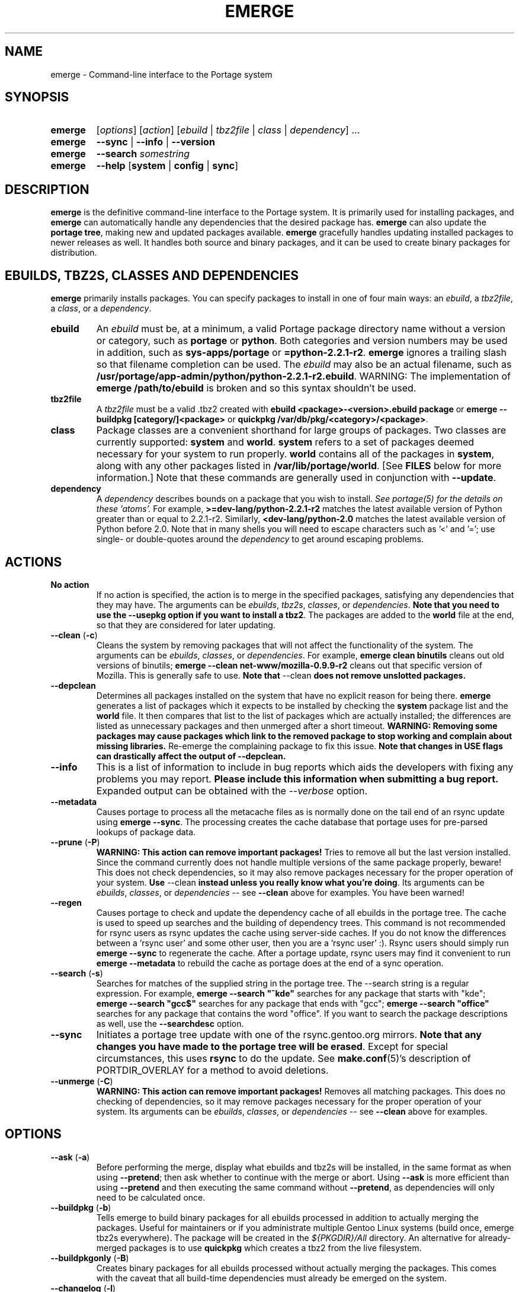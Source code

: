 .TH "EMERGE" "1" "Jun 2003" "Portage 2.0.51" "Portage"
.SH "NAME"
emerge \- Command\-line interface to the Portage system
.SH "SYNOPSIS"
.TP
.BR emerge
[\fIoptions\fR] [\fIaction\fR] [\fIebuild\fR | \fItbz2file\fR | \fIclass\fR | \fIdependency\fR] ...
.TP
.BR emerge
\fB\-\-sync\fR | \fB\-\-info\fR | \fB\-\-version\fR
.TP
.BR emerge
\fB\-\-search\fR \fIsomestring\fR
.TP
.BR emerge
\fB\-\-help\fR [\fBsystem\fR | \fBconfig\fR | \fBsync\fR]
.SH "DESCRIPTION"
\fBemerge\fR is the definitive command\-line interface to the Portage
system.  It is primarily used for installing packages, and \fBemerge\fR
can automatically handle any dependencies that the desired package has.
\fBemerge\fR can also update the \fBportage tree\fR, making new and
updated packages available.  \fBemerge\fR gracefully handles updating
installed packages to newer releases as well.  It handles both source
and binary packages, and it can be used to create binary packages for
distribution.
.SH "EBUILDS, TBZ2S, CLASSES AND DEPENDENCIES"
\fBemerge\fR primarily installs packages.  You can specify
packages to install in one of four main ways: an \fIebuild\fR,
a \fItbz2file\fR, a \fIclass\fR, or a \fIdependency\fR.
.LP
.TP
.BR ebuild
An \fIebuild\fR must be, at a minimum, a valid Portage
package directory name without a version or category, such as
\fBportage\fR or \fBpython\fR.
Both categories and version numbers may be used in addition, such
as \fBsys\-apps/portage\fR or \fB=python\-2.2.1\-r2\fR.
\fBemerge\fR
ignores a trailing slash so that filename completion can be used.
The \fIebuild\fR may also be an actual filename, such as
\fB/usr/portage/app\-admin/python/python\-2.2.1\-r2.ebuild\fR.
WARNING: The implementation of \fBemerge /path/to/ebuild\fR is broken and so this syntax shouldn't be used.
.TP
.BR tbz2file
A \fItbz2file\fR must be a valid .tbz2 created with \fBebuild
<package>\-<version>.ebuild package\fR or \fBemerge \-\-buildpkg 
[category/]<package>\fR or \fBquickpkg /var/db/pkg/<category>/<package>\fR.
.TP
.BR class
Package classes are a convenient shorthand for large groups of
packages.  Two classes are currently supported: \fBsystem\fR
and \fBworld\fR.  \fBsystem\fR refers to a set of packages
deemed necessary for your system to run properly.  \fBworld\fR
contains all of the packages in \fBsystem\fR, along with any
other packages listed in \fB/var/lib/portage/world\fR.  [See
\fBFILES\fR below for more information.]  Note that these
commands are generally used in conjunction with \fB\-\-update\fR.
.TP
.BR dependency
A \fIdependency\fR describes bounds on a package that you wish to install.  
\fISee portage(5) for the details on these 'atoms'.\fR  For example, 
\fB>=dev\-lang/python\-2.2.1\-r2\fR matches the latest available version of 
Python greater than or equal to 2.2.1\-r2.  Similarly, 
\fB<dev\-lang/python\-2.0\fR matches the latest available version of Python 
before 2.0.  Note that in many shells you will need to escape characters such 
as '<' and '='; use single\- or double\-quotes around the \fIdependency\fR 
to get around escaping problems.
.SH "ACTIONS"
.TP
.BR "No action"
If no action is specified, the action is to merge in the specified
packages, satisfying any dependencies that they may have.  The
arguments can be \fIebuilds\fR, \fItbz2s\fR, \fIclasses\fR, or
\fIdependencies\fR.  \fBNote that you need to use the \-\-usepkg 
option if you want to install a tbz2\fR.  The packages are added
to the \fBworld\fR file at the end, so that they are considered for
later updating.  
.TP
.BR "\-\-clean " (\fB\-c\fR)
Cleans the system by removing packages that will not affect the
functionality of the system.  The arguments can be \fIebuilds\fR,
\fIclasses\fR, or \fIdependencies\fR.  For example, \fBemerge
clean binutils\fR cleans out old versions of binutils;
\fBemerge \-\-clean net\-www/mozilla\-0.9.9\-r2\fR cleans out that
specific version of Mozilla.  This is generally safe to use.
\fBNote that\fR \-\-clean \fBdoes not remove unslotted packages.\fR
.TP
.BR \-\-depclean
Determines all packages installed on the system that have no 
explicit reason for being there.  \fBemerge\fR generates a list 
of packages which it expects to be installed by checking the 
\fBsystem\fR package list and the \fBworld\fR file.  It then 
compares that list to the list of packages which are actually 
installed; the differences are listed as unnecessary packages 
and then unmerged after a short timeout.  \fBWARNING: Removing some 
packages may cause packages which link to the removed package 
to stop working and complain about missing libraries.\fR 
Re\-emerge the complaining package to fix this issue.
\fBNote that changes in USE flags can drastically affect the 
output of \-\-depclean.\fR
.TP
.BR \-\-info
This is a list of information to include in bug reports which aids the 
developers with fixing any problems you may report.  \fBPlease include this 
information when submitting a bug report.\fR  Expanded output can be obtained 
with the \fI\-\-verbose\fR option.
.TP
.BR \-\-metadata
Causes portage to process all the metacache files as is normally done on the 
tail end of an rsync update using \fBemerge \-\-sync\fR.  The processing 
creates the cache database that portage uses for pre\-parsed lookups of 
package data.
.TP
.BR "\-\-prune " (\fB\-P\fR)
\fBWARNING: This action can remove important packages!\fR  Tries to remove 
all but the last version installed.  Since the command currently does not 
handle multiple versions of the same package properly, beware!  This does not 
check dependencies, so it may also remove packages necessary for the proper 
operation of your system.  \fBUse\fR \-\-clean \fBinstead unless you really 
know what you're doing\fR.  Its arguments can be \fIebuilds\fR, 
\fIclasses\fR, or \fIdependencies\fR \-\- see \fB\-\-clean\fR above for 
examples.  You have been warned!
.TP
.BR \-\-regen
Causes portage to check and update the dependency cache of all ebuilds in the 
portage tree.  The cache is used to speed up searches and the building of 
dependency trees.  This command is not recommended for rsync users as rsync 
updates the cache using server\-side caches.  If you do not know the 
differences between a 'rsync user' and some other user, then you are a 'rsync 
user' :).  Rsync users should simply run \fBemerge \-\-sync\fR to regenerate 
the cache.  After a portage update, rsync users may find it convenient to run 
\fBemerge \-\-metadata\fR to rebuild the cache as portage does at the end of 
a sync operation.
.TP
.BR "\-\-search " (\fB\-s\fR)
Searches for matches of the supplied string in the portage tree.
The \-\-search string is a regular expression.  For example, \fBemerge
\-\-search "^kde"\fR searches for any package that starts with "kde";
\fBemerge \-\-search "gcc$"\fR searches for any package that ends with
"gcc"; \fBemerge \-\-search "office"\fR searches for any package that
contains the word "office".  If you want to search the package
descriptions as well, use the \fB\-\-searchdesc\fR option.
.TP
.BR \-\-sync
Initiates a portage tree update with one of the rsync.gentoo.org
mirrors.  \fBNote that any changes you have made to the portage
tree will be erased\fR.  Except for special circumstances, 
this uses \fBrsync\fR to do the update.  See \fBmake.conf\fR(5)'s 
description of PORTDIR_OVERLAY for a method to avoid deletions.
.TP
.BR "\-\-unmerge " (\fB\-C\fR)
\fBWARNING: This action can remove important packages!\fR Removes
all matching packages.  This does no checking of dependencies, so
it may remove packages necessary for the proper operation of your
system.  Its arguments can be \fIebuilds\fR, \fIclasses\fR, or
\fIdependencies\fR \-\- see \fB\-\-clean\fR above for examples.
.SH "OPTIONS"
.TP
.BR "\-\-ask " (\fB\-a\fR)
Before performing the merge, display what ebuilds and tbz2s will be 
installed, in the same format as when using \fB\-\-pretend\fR; then ask 
whether to continue with the merge or abort.  Using \fB\-\-ask\fR is more 
efficient than using \fB\-\-pretend\fR and then executing the same command 
without \fB\-\-pretend\fR, as dependencies will only need to be calculated 
once.
.TP
.BR "\-\-buildpkg " (\fB\-b\fR)
Tells emerge to build binary packages for all ebuilds processed in
addition to actually merging the packages.  Useful for maintainers
or if you administrate multiple Gentoo Linux systems (build once,
emerge tbz2s everywhere).  The package will be created in the
\fI${PKGDIR}/All\fR directory.  An alternative for already\-merged
packages is to use \fBquickpkg\fR which creates a tbz2 from the
live filesystem.
.TP
.BR "\-\-buildpkgonly " (\fB\-B\fR)
Creates binary packages for all ebuilds processed without actually
merging the packages.  This comes with the caveat that all build-time 
dependencies must already be emerged on the system.
.TP
.BR "\-\-changelog " (\fB\-l\fR)
Use this in conjunction with the \fB\-\-pretend\fR action.  This will
show the ChangeLog entries for all the packages that will be upgraded.
.TP
.BR "\-\-columns"
Used alongside \fB\-\-pretend\fR to cause the package name, new version, 
and old version to be displayed in an aligned format for easy cut\-n\-paste.
.TP
.BR "\-\-debug " (\fB\-d\fR)
Tells emerge to run the emerge command in \fB\-\-debug\fR mode.  In this
mode the bash build environment will run with the \-x option,
causing it to output verbose debugging information to stdout.
\fB\-\-debug\fR is great for finding bash syntax errors.
.TP
.BR "\-\-deep " (\fB\-D\fR)
When used in conjunction with \fB\-\-update\fR, this flag forces
\fBemerge\fR to consider the entire dependency tree of packages,
instead of checking only the immediate dependencies of the packages.
As an example, this catches updates in libraries that are not directly
listed in the dependencies of a package.
.TP
.BR "\-\-emptytree " (\fB\-e\fR)
Reinstalls all world packages and their dependencies to the current USE 
specifications while differing from the installed set of packages as 
little as possible.  You should run with \fB\-\-pretend\fR first to make 
sure the result is what you expect.
.TP
.BR "\-\-fetchonly " (\fB\-f\fR)
Instead of doing any package building, just perform fetches for all
packages (the main package as well as all dependencies).
.TP
.BR "\-\-fetch\-all\-uri " (\fB\-F\fR)
Instead of doing any package building, just perform fetches for all
packages (the main package as well as all dependencies), grabbing all potential
files.
.TP
.BR "\-\-getbinpkg " (\fB\-g\fR)
Using the server and location defined in \fIPORTAGE_BINHOST\fR (see 
\fBmake.conf\fR(5)), portage will download the information from each binary 
package found and it will use that information to help build the dependency 
list.  This option implies \fB\-k\fR.  (Use \fB\-gK\fR for binary\-only merging.)
.TP
.BR "\-\-getbinpkgonly " (\fB\-G\fR)
This option is identical to \fB\-g\fR, as above, except it will not use ANY 
information from the local machine.  All binaries will be downloaded from the 
remote server without consulting packages existing in the local packages 
directory.
.TP
.BR "\-\-help " (\fB\-h\fR)
Displays help information for emerge.  Adding one of the additional
arguments listed above will give you more specific help information
on that subject.  The internal \fBemerge\fR help documentation is
updated more frequently than this man page; check it out if you
are having problems that this man page does not help resolve.
.TP
.BR "\-\-newuse " (\fB\-N\fR)
Tells emerge to include installed packages where USE flags have changed since 
compilation.  An asterisk marks when a USE flag has changed since the package 
was compiled.
.TP
.BR "\-\-noconfmem"
Causes portage to disregard merge records indicating that a config file
inside of a \fBCONFIG_PROTECT\fR directory has been merged already.  Portage
will normally merge those files only once to prevent the user from
dealing with the same config multiple times.  This flag will cause the
file to always be merged.
.TP
.BR "\-\-nodeps " (\fB\-O\fR)
Merges specified packages without merging any dependencies.  Note that
the build may fail if the dependencies aren't satisfied.
.TP
.BR "\-\-noreplace " (\fB\-n\fR)
Skips the packages specified on the command\-line that have already
been installed.  Without this option, any packages, ebuilds, or deps
you specify on the command\-line *will* cause Portage to remerge
the package, even if it is already installed.  Note that Portage will
not remerge dependencies by default.
.TP
.BR "\-\-nospinner"
Disables the spinner for the session.  The spinner is active when the
terminal device is determined to be a TTY.  This flag disables it regardless.
.TP
.BR "\-\-oneshot " (\fB\-1\fR)
Emerge as normal, but do not add the packages to the world profile
for later updating.
.TP
.BR "\-\-onlydeps " (\fB\-o\fR)
Only merge (or pretend to merge) the dependencies of the packages
specified, not the packages themselves.
.TP
.BR "\-\-pretend " (\fB\-p\fR)
Instead of actually performing the merge, simply display what *would*
have been installed if \fB\-\-pretend\fR weren't used.  Using \fB\-\-pretend\fR
is strongly recommended before installing an unfamiliar package.  In
the printout, 
.br 
 
.br 
\fIN\fR = new, (not yet installed)
.br 
\fIS\fR = new, slot installation (side-by-side versions) 
.br 
\fIU\fR = updating, (changing versions)
.br 
\fID\fR = downgrade, (Best version seems lower) 
.br 
\fIR\fR = replacing, (Remerging same version))
.br 
\fIF\fR = fetch restricted, (Manual download)
.br 
\fIf\fR = fetch restricted, (Already downloaded)
.br 
\fIB\fR = blocked by an already installed package
.TP
.BR "\-\-quiet " (\fB\-q\fR)
Results may vary, but the general outcome is a reduced or condensed
output from portage's displays.
.TP
.BR "\-\-resume"
Resumes the last merge operation.  Please note that this operation
will only return an error on failure.  If there is nothing for portage
to do, then portage will exit with a message and a success condition.
.TP
.BR "\-\-searchdesc " (\fB\-S\fR)
Matches the search string against the description field as well as
the package name.  \fBTake caution\fR as the descriptions are also
matched as regular expressions.
.TP
.BR "\-\-skipfirst"
This action is only valid when used with \fB\-\-resume\fR.  It removes the 
first package in the resume list so that a merge may continue in the presence 
of an uncorrectable or inconsequential error.  This should only be used in 
cases where skipping the package will not result in failed dependencies.
.TP
.BR "\-\-tree " (\fB\-t\fR)
Shows the dependency tree for the given target by indenting dependencies.
This is only really useful in combination with \fB\-\-emptytree\fR or 
\fB\-\-update\fR and \fB\-\-deep\fR.
.TP
.BR "\-\-update " (\fB\-u\fR)
Updates packages to the best version available, which may not always be the 
highest version number due to masking for testing and development.  This will 
also update direct dependencies which may not be what you want.  In general, 
use this option only in combination with the world or system target.
.TP
.BR "\-\-upgradeonly " (\fB\-U\fR)
Updates packages, but excludes updates that would result in a lower version 
of the package being installed.  \fBSLOT\fRs are considered at a basic level.
.br 
This option is deprecated and should not be used anymore.  Please use the 
/etc/portage/package.* files from now on.
.TP
.BR "\-\-usepkg " (\fB\-k\fR) 
Tells emerge to use binary packages (from $PKGDIR) if they are available, thus possibly avoiding some 
time\-consuming compiles.  This option is useful for CD installs; you can export PKGDIR=/mnt/cdrom/packages 
and then use this option to have emerge "pull" binary packages from the CD in order to satisfy dependencies.
.TP
.BR "\-\-usepkgonly " (\fB\-K\fR)
Behaves just as \fB\-\-usepkg\fR except that this will only emerge
binary packages.  All the binary packages must be available at the
time of dependency calculation or emerge will simply abort.
.TP
.BR "\-\-verbose " (\fB\-v\fR)
Tell emerge to run in verbose mode.  Currently this flag causes emerge to print out GNU info errors, if any, and to show the USE flags that will be used for each package when pretending.
.TP
.BR "\-\-version " (\fB\-V\fR)
Displays the version number of \fBemerge\fR.  It cannot be used in
conjunction with other options.
.SH "ENVIRONMENT OPTIONS"
.TP
\fBROOT\fR = \fI[path]\fR
Use \fBROOT\fR to specify the target root filesystem to be used for
merging packages or ebuilds.
Defaults to /.
.SH "OUTPUT"
When utilizing \fBemerge\fR with the \fB\-\-pretend\fR and \fB\-\-verbose\fR 
flags, the output may be a little hard to understand at first.  This section
explains the abbreviations.
.TP
.B [blocks B     ] app\-text/dos2unix (from pkg app\-text/hd2u\-0.8.0)
Dos2unix is Blocking hd2u from being emerged.  Blockers are defined when
two packages will clobber each others files, or otherwise cause some form
of breakage in your system.  However, blockers usually do not need to be
simultaneously emerged because they usually provide the same functionality.
.TP
.B [ebuild  N    ] app\-games/qstat\-25c
Qstat is New to your system, and will be emerged for the first time.
.TP
.B [ebuild  NS   ] dev-libs/glib-2.4.7
You already have a version of glib installed, but a 'new' version in 
a different SLOT is available.
.TP
.B [ebuild   R   ] sys\-apps/sed\-4.0.5
Sed 4.0.5 has already been emerged, but if you run the command, then 
portage will Re\-emerge the specified package (sed in this case).
.TP
.B [ebuild    F  ] media\-video/realplayer\-8\-r6
The realplayer package requires that you Fetch the sources manually.  
When you attempt to emerge the package, if the sources are not found, 
then portage will halt and you will be provided with instructions on how 
to download the required files.
.TP
.B [ebuild    f  ] media\-video/realplayer\-8\-r6
The realplayer package's files are already downloaded.
.TP
.B [ebuild     U ] net\-fs/samba\-2.2.8_pre1 [2.2.7a]
Samba 2.2.7a has already been emerged and can be Updated to version 
2.2.8_pre1.
.TP
.B [ebuild     UD] media\-libs/libgd\-1.8.4 [2.0.11]
Libgd 2.0.11 is already emerged, but if you run the command, then 
portage will Downgrade to version 1.8.4 for you.
.br 
This may occur if a newer version of a package has been masked because it is
broken or it creates a security risk on your system and a fix has not been
released yet.
.br 
Another reason this may occur is if a package you are trying to emerge requires
an older version of a package in order to emerge successfully.  In this case,
libgd 2.x is incompatible with libgd 1.x.  This means that packages that were
created with libgd 1.x will not compile with 2.x and must downgrade libgd first
before they can emerge.
.TP
.B [ebuild     U\-] x11\-base/xfree\-4.3.0 [4.2.99.902]
The \- represents lack of \fBSLOT\fR information about Xfree.  This will occur
when the previous version emerged was injected (see \fBinject\fR for more info)
or very outdated (so old that \fBSLOT\fR did not exist).  Either way, a newer version
of Xfree is availabe for your updating delight.
.TP
.B [ebuild     U ] sys\-devel/distcc\-2.16 [2.13\-r1] \-gtk +ipv6* (\-selinux)
The \-gtk reflects the status of \fBUSE\fR variables when emerging distcc.  
Here we see that distcc can use the \fBUSE\fR variable gtk, but that your 
current settings have gtk disabled.  This means optional support for gtk will
not be enabled in distcc when you emerge it.  An asterisk shows that the 
\fBUSE\fR flags have changed since the package was last installed.  In this 
case, ipv6 is enabled but was previously disabled.  A \fBUSE\fR flag in 
pparenthesis, like (\-selinux), is always disabled and shows that the flag is 
not available for the current system profile.
.br
\fB*Note:\fR The \fBUSE\fR status is only displayed when you use the 
\fB\-\-pretend\fR and \fB\-\-verbose\fR options.
.SH "NOTES"
You should almost always precede any package install or update attempt with a 
\fB\-\-pretend\fR install or update.  This lets you see how much will be 
done, and shows you any blocking packages that you will have to rectify.  
This goes doubly so for the \fBsystem\fR and \fBworld\fR classes, which can 
update a large number of packages if the portage tree has been particularly 
active.
.LP
You also want to typically use \fB\-\-update\fR, which ignores packages that 
are already fully updated but upgrades those that are not.
.LP
When you install a package with uninstalled dependencies and do
not explicitly state those dependencies in the list of parameters,
they will not be added to the world file.  If you want them to be
detected for world updates, make sure to explicitly list them as
parameters to \fBemerge\fR.
.LP
\fBUSE variables\fR may be specified on the command line to
override those specified in the default locations, letting you
avoid using some dependencies you may not want to have.  \fBUSE
flags specified on the command line are NOT remembered\fR.  For
example, \fBUSE="\-X \-gnome" emerge mc\fR will emerge mc with
those USE settings.  If you want those USE settings to be more 
permanent, you can put them in /etc/portage/package.use instead.
.LP
If \fBemerge \-\-update system\fR or \fBemerge \-\-update world\fR
fails with an error message, it may be that an ebuild uses some
newer feature not present in this version of \fBemerge\fR.  You
can use \fBemerge \-\-update portage\fR to upgrade to the lastest
version, which should support any necessary new features.
.SH "MASKED PACKAGES"
\fINOTE: Please use caution when using development packages.  Problems
and bugs resulting from misusing masked packages drains Gentoo
developer time.  Please be sure you are capable of handling any problems
that may ensue.\fR
.LP
Masks in \fBportage\fR provide three primary functions: they allow a
testing period where the packages can be used in live machines; they
prevent the use of a package when it will fail; and they mask existing
packages that are broken or could pose a security risk.  Masking can be
done by two methods: \fBpackage.mask\fR and \fBKEYWORDS\fR.  Read below
to find out how to unmask in either case.  Also note that if you give 
\fBemerge\fR an ebuild, then all forms of masking will be ignored and
\fBemerge\fR will attempt to emerge the package.
.TP
.BR package.mask
The \fBpackage.mask\fR file primarily blocks the use of packages that cause
problems or are known to have issues on different systems.  It resides in
\fI/usr/portage/profiles\fR.
.TP
.BR KEYWORDS
The \fBKEYWORDS\fR variable in an \fBebuild\fR file is also used for masking 
a package still in testing.  There are architecture\-specific keywords for 
each package that let \fBportage\fR know which systems are compatible with 
the package.  Packages which compile on an architecture, but have not been 
proven to be "stable", are masked with a tilde (\fB~\fR) in front of the 
architecture name.  \fBemerge\fR examines the \fBACCEPT_KEYWORDS\fR environment 
variable to allow or disallow the emerging of a package masked by \fBKEYWORDS\fR.  
To inform \fBemerge\fR that it should build these 'testing' versions 
of packages, you should update your \fI/etc/portage/package.keywords\fR file 
to list the packages you want the 'testing' version.  See \fBportage\fR(5) for 
more information.
.SH "REPORTING BUGS"
Please report any bugs you encounter through our website:
.LP
\fBhttp://bugs.gentoo.org/\fR
.LP
Please include the output of \fBemerge \-\-info\fR when you submit your
bug report.
.SH "SEE ALSO"
.BR "emerge \-\-help",
.BR ebuild (1),
.BR ebuild (5),
.BR make.conf (5),
.BR portage (5)
.LP
A number of helper applications reside in \fI/usr/lib/portage/bin\fR.
.LP
The \fBapp\-portage/gentoolkit\fR package contains useful scripts such as 
\fBequery\fR (a package query tool).
.SH "FILES"
.TP
\fB/var/lib/portage/world\fR 
Contains a list of all user\-specified packages.  You can safely edit
this file, adding packages that you want to be considered in \fBworld\fR
class updates and removing those that you do not want to be considered.
.TP
\fB/etc/make.conf\fR 
Contains variables for the build process, overriding those in
\fBmake.globals\fR.  \fBYou should edit this file instead of the ones
listed below\fR.
.TP
.B /etc/dispatch\-conf.conf
Contains settings to handle automatic updates/backups of configuration 
files.
.TP
\fB/etc/make.profile/make.defaults\fR
Contains profile\-specific variables for the build process.  \fBDo not
edit this file\fR.
.TP
\fB/etc/make.profile/use.defaults\fR
Contains a list of packages which, if installed, cause the respective USE 
flag to be enabled by default.  \fBDo not edit this file\fR.
.TP
\fB/usr/portage/profiles/use.desc\fR 
Contains the master list of USE flags with descriptions of their
functions.  \fBDo not edit this file\fR.
.TP
\fB/etc/make.profile/virtuals\fR 
Contains a list of default packages used to resolve virtual dependencies.
\fBDo not edit this file\fR.
.TP
\fB/etc/make.profile/packages\fR
Contains a list of packages used for the base system.  The \fBsystem\fR
and \fBworld\fR classes consult this file.  \fBDo not edit this file\fR.
.TP
\fB/etc/make.globals\fR 
Contains the default variables for the build process.  \fBDo not edit
this file\fR.
.SH "AUTHORS"
Daniel Robbins <drobbins@gentoo.org>
.br 
Geert Bevin <gbevin@gentoo.org>
.br 
Achim Gottinger <achim@gentoo.org>
.br 
Nicholas Jones <carpaski@gentoo.org>
.br 
Phil Bordelon <phil@thenexusproject.org>
.br 
Mike Frysinger <vapier@gentoo.org>
.br 
Marius Mauch <genone@gentoo.org>
.br 
.SH "CVS HEADER"
$Header: /local/data/ulm/cvs/history/var/cvsroot/gentoo-src/portage/man/emerge.1,v 1.70.2.11 2005/04/13 15:28:38 jstubbs Exp $
